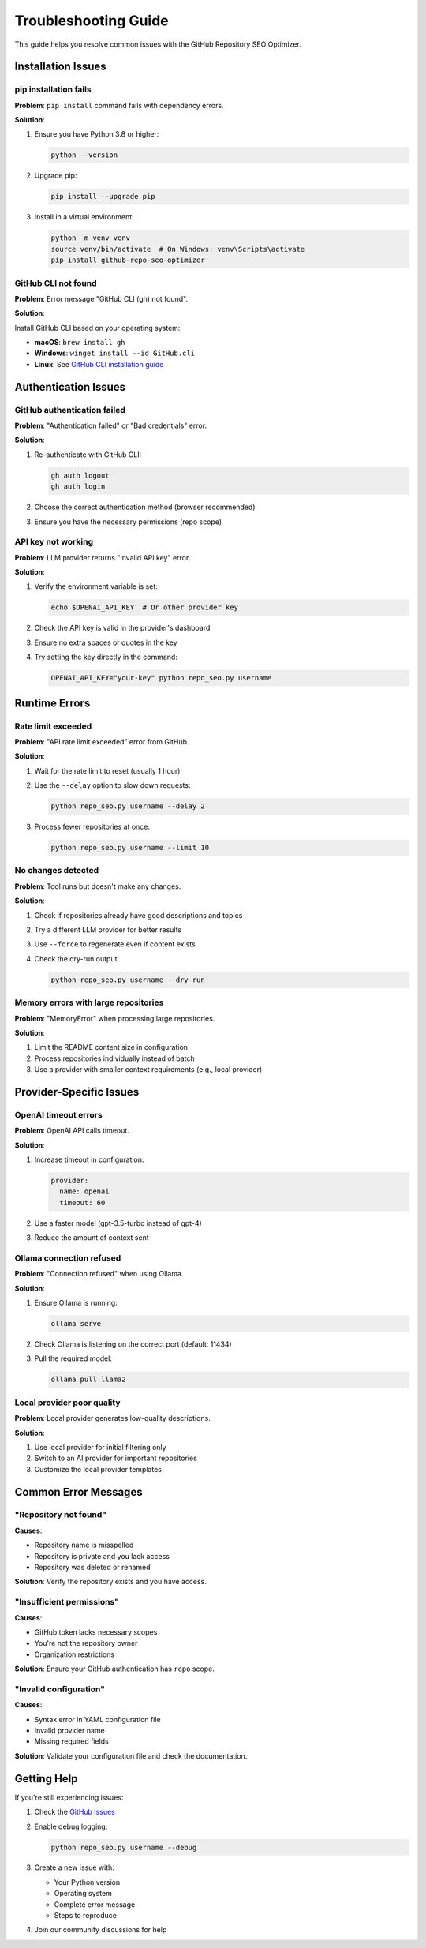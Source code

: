 Troubleshooting Guide
=====================

This guide helps you resolve common issues with the GitHub Repository SEO Optimizer.

Installation Issues
-------------------

pip installation fails
~~~~~~~~~~~~~~~~~~~~~~

**Problem**: ``pip install`` command fails with dependency errors.

**Solution**:

1. Ensure you have Python 3.8 or higher:

   .. code-block:: bash

      python --version

2. Upgrade pip:

   .. code-block:: bash

      pip install --upgrade pip

3. Install in a virtual environment:

   .. code-block:: bash

      python -m venv venv
      source venv/bin/activate  # On Windows: venv\Scripts\activate
      pip install github-repo-seo-optimizer

GitHub CLI not found
~~~~~~~~~~~~~~~~~~~~

**Problem**: Error message "GitHub CLI (gh) not found".

**Solution**:

Install GitHub CLI based on your operating system:

* **macOS**: ``brew install gh``
* **Windows**: ``winget install --id GitHub.cli``
* **Linux**: See `GitHub CLI installation guide <https://github.com/cli/cli/blob/trunk/docs/install_linux.md>`_

Authentication Issues
---------------------

GitHub authentication failed
~~~~~~~~~~~~~~~~~~~~~~~~~~~~

**Problem**: "Authentication failed" or "Bad credentials" error.

**Solution**:

1. Re-authenticate with GitHub CLI:

   .. code-block:: bash

      gh auth logout
      gh auth login

2. Choose the correct authentication method (browser recommended)
3. Ensure you have the necessary permissions (repo scope)

API key not working
~~~~~~~~~~~~~~~~~~~

**Problem**: LLM provider returns "Invalid API key" error.

**Solution**:

1. Verify the environment variable is set:

   .. code-block:: bash

      echo $OPENAI_API_KEY  # Or other provider key

2. Check the API key is valid in the provider's dashboard
3. Ensure no extra spaces or quotes in the key
4. Try setting the key directly in the command:

   .. code-block:: bash

      OPENAI_API_KEY="your-key" python repo_seo.py username

Runtime Errors
--------------

Rate limit exceeded
~~~~~~~~~~~~~~~~~~~

**Problem**: "API rate limit exceeded" error from GitHub.

**Solution**:

1. Wait for the rate limit to reset (usually 1 hour)
2. Use the ``--delay`` option to slow down requests:

   .. code-block:: bash

      python repo_seo.py username --delay 2

3. Process fewer repositories at once:

   .. code-block:: bash

      python repo_seo.py username --limit 10

No changes detected
~~~~~~~~~~~~~~~~~~~

**Problem**: Tool runs but doesn't make any changes.

**Solution**:

1. Check if repositories already have good descriptions and topics
2. Try a different LLM provider for better results
3. Use ``--force`` to regenerate even if content exists
4. Check the dry-run output:

   .. code-block:: bash

      python repo_seo.py username --dry-run

Memory errors with large repositories
~~~~~~~~~~~~~~~~~~~~~~~~~~~~~~~~~~~~~

**Problem**: "MemoryError" when processing large repositories.

**Solution**:

1. Limit the README content size in configuration
2. Process repositories individually instead of batch
3. Use a provider with smaller context requirements (e.g., local provider)

Provider-Specific Issues
------------------------

OpenAI timeout errors
~~~~~~~~~~~~~~~~~~~~~

**Problem**: OpenAI API calls timeout.

**Solution**:

1. Increase timeout in configuration:

   .. code-block:: yaml

      provider:
        name: openai
        timeout: 60

2. Use a faster model (gpt-3.5-turbo instead of gpt-4)
3. Reduce the amount of context sent

Ollama connection refused
~~~~~~~~~~~~~~~~~~~~~~~~~

**Problem**: "Connection refused" when using Ollama.

**Solution**:

1. Ensure Ollama is running:

   .. code-block:: bash

      ollama serve

2. Check Ollama is listening on the correct port (default: 11434)
3. Pull the required model:

   .. code-block:: bash

      ollama pull llama2

Local provider poor quality
~~~~~~~~~~~~~~~~~~~~~~~~~~~

**Problem**: Local provider generates low-quality descriptions.

**Solution**:

1. Use local provider for initial filtering only
2. Switch to an AI provider for important repositories
3. Customize the local provider templates

Common Error Messages
---------------------

"Repository not found"
~~~~~~~~~~~~~~~~~~~~~~

**Causes**:

* Repository name is misspelled
* Repository is private and you lack access
* Repository was deleted or renamed

**Solution**: Verify the repository exists and you have access.

"Insufficient permissions"
~~~~~~~~~~~~~~~~~~~~~~~~~~

**Causes**:

* GitHub token lacks necessary scopes
* You're not the repository owner
* Organization restrictions

**Solution**: Ensure your GitHub authentication has ``repo`` scope.

"Invalid configuration"
~~~~~~~~~~~~~~~~~~~~~~~

**Causes**:

* Syntax error in YAML configuration file
* Invalid provider name
* Missing required fields

**Solution**: Validate your configuration file and check the documentation.

Getting Help
------------

If you're still experiencing issues:

1. Check the `GitHub Issues <https://github.com/chenxingqiang/repo-seo/issues>`_
2. Enable debug logging:

   .. code-block:: bash

      python repo_seo.py username --debug

3. Create a new issue with:
   
   * Your Python version
   * Operating system
   * Complete error message
   * Steps to reproduce

4. Join our community discussions for help 